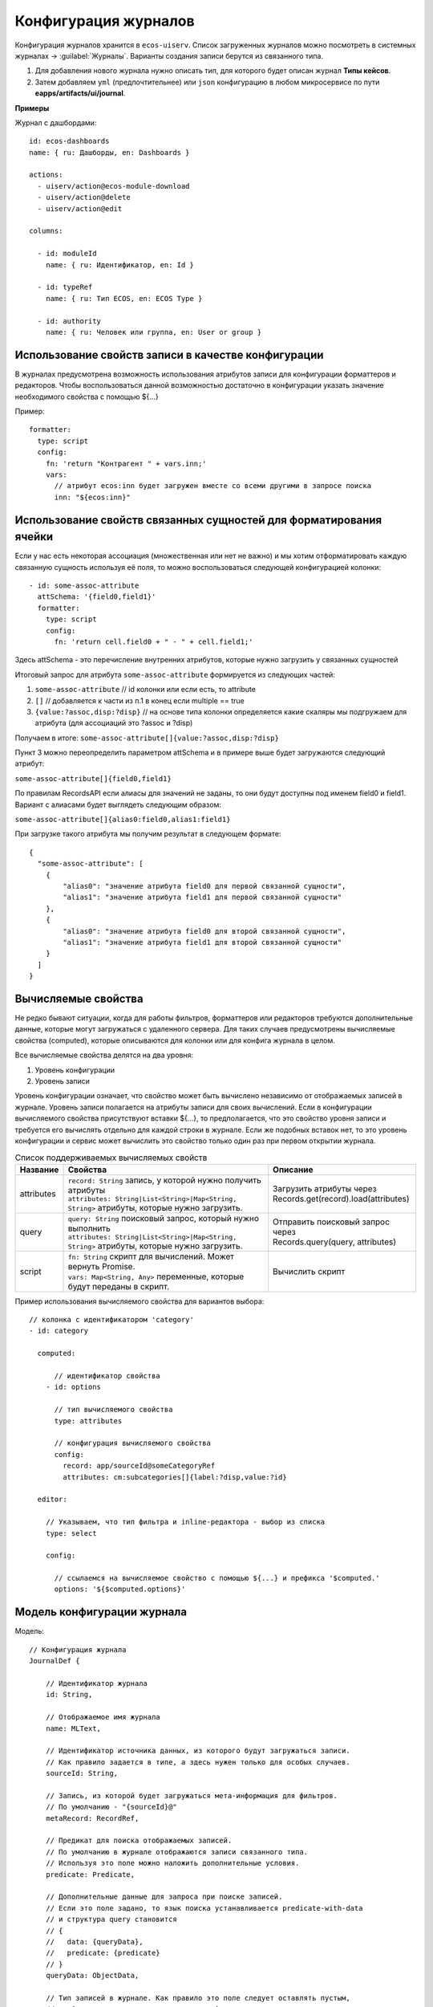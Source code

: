 Конфигурация журналов
======================

Конфигурация журналов хранится в ``ecos-uiserv``. Список загруженных журналов можно посмотреть в системных журналах → :guilabel:`Журналы`.
Варианты создания записи берутся из связанного типа.

#. Для добавления нового журнала нужно описать тип, для которого будет описан журнал **Типы кейсов**.
#. Затем добавляем ``yml`` (предпочтительнее) или ``json`` конфигурацию в любом микросервисе по пути **eapps/artifacts/ui/journal**.

**Примеры**

Журнал с дашбордами::

	id: ecos-dashboards
	name: { ru: Дашборды, en: Dashboards }

	actions:
	  - uiserv/action@ecos-module-download
	  - uiserv/action@delete
	  - uiserv/action@edit

	columns:

	  - id: moduleId
	    name: { ru: Идентификатор, en: Id }

	  - id: typeRef
	    name: { ru: Тип ECOS, en: ECOS Type }

	  - id: authority
	    name: { ru: Человек или группа, en: User or group }

Использование свойств записи в качестве конфигурации
------------------------------------------------------

В журналах предусмотрена возможность использования атрибутов записи для конфигурации форматтеров и редакторов.
Чтобы воспользоваться данной возможностью достаточно в конфигурации указать значение необходимого свойства с помощью ${...}

Пример::

  formatter:
    type: script
    config:
      fn: 'return "Контрагент " + vars.inn;'
      vars:
        // атрибут ecos:inn будет загружен вместе со всеми другими в запросе поиска
        inn: "${ecos:inn}"

Использование свойств связанных сущностей для форматирования ячейки
---------------------------------------------------------------------

Если у нас есть некоторая ассоциация (множественная или нет не важно) и мы хотим отформатировать 
каждую связанную сущность используя её поля, то можно воспользоваться следующей конфигурацией колонки::

  - id: some-assoc-attribute
    attSchema: '{field0,field1}'
    formatter:
      type: script
      config:
        fn: 'return cell.field0 + " - " + cell.field1;'

Здесь attSchema - это перечисление внутренних атрибутов, которые нужно загрузить у связанных сущностей 

Итоговый запрос для атрибута ``some-assoc-attribute`` формируется из следующих частей:

1. ``some-assoc-attribute`` // id колонки или если есть, то attribute
2. ``[]`` // добавляется к части из п.1 в конец если multiple == true
3. ``{value:?assoc,disp:?disp}`` // на основе типа колонки определяется какие скаляры мы подгружаем для атрибута (для ассоциаций это ?assoc и ?disp)

Получаем в итоге: ``some-assoc-attribute[]{value:?assoc,disp:?disp}``

Пункт 3 можно переопределить параметром attSchema и в примере выше будет загружаются следующий атрибут:

``some-assoc-attribute[]{field0,field1}``

По правилам RecordsAPI если алиасы для значений не заданы, то они будут доступны под именем field0 и field1.
Вариант с алиасами будет выглядеть следующим образом:

``some-assoc-attribute[]{alias0:field0,alias1:field1}``

При загрузке такого атрибута мы получим результат в следующем формате::

  {
    "some-assoc-attribute": [
      {
          "alias0": "значение атрибута field0 для первой связанной сущности",
          "alias1": "значение атрибута field1 для первой связанной сущности"
      },
      {
          "alias0": "значение атрибута field0 для второй связанной сущности",
          "alias1": "значение атрибута field1 для второй связанной сущности"
      }
    ]
  }

Вычисляемые свойства
---------------------

Не редко бывают ситуации, когда для работы фильтров, форматтеров или редакторов требуются дополнительные данные, которые могут загружаться с удаленного сервера.
Для таких случаев предусмотрены вычисляемые свойства (computed), которые описываются для колонки или для конфига журнала в целом.

Все вычисляемые свойства делятся на два уровня:

1. Уровень конфигурации
2. Уровень записи

Уровень конфигурации означает, что свойство может быть вычислено независимо от отображаемых записей в журнале.
Уровень записи полагается на атрибуты записи для своих вычислений.
Если в конфигурации вычисляемого свойства присутствуют вставки ${...}, то предполагается, что это свойство уровня записи
и требуется его вычислять отдельно для каждой строки в журнале. Если же подобных вставок нет, то это уровень конфигурации
и сервис может вычислить это свойство только один раз при первом открытии журнала.

.. list-table:: Список поддерживаемых вычисляемых свойств
    :header-rows: 1

    *   - Название
        - Свойства
        - Описание
    *   - attributes
        - | ``record: String`` запись, у которой нужно получить атрибуты
          | ``attributes: String|List<String>|Map<String, String>`` атрибуты, которые нужно загрузить.
        - | Загрузить атрибуты через
          | Records.get(record).load(attributes)
    *   - query
        - | ``query: String`` поисковый запрос, который нужно выполнить
          | ``attributes: String|List<String>|Map<String, String>`` атрибуты, которые нужно загрузить.
        - | Отправить поисковый запрос через
          | Records.query(query, attributes)
    *   - script
        - | ``fn: String`` скрипт для вычислений. Может вернуть Promise.
          | ``vars: Map<String, Any>`` переменные, которые будут переданы в скрипт.
        - Вычислить скрипт

Пример использования вычисляемого свойства для вариантов выбора::

  // колонка с идентификатором 'category'
  - id: category

    computed:

        // идентификатор свойства
      - id: options

        // тип вычисляемого свойства
        type: attributes

        // конфигурация вычисляемого свойства
        config:
          record: app/sourceId@someCategoryRef
          attributes: cm:subcategories[]{label:?disp,value:?id}

    editor:

      // Указываем, что тип фильтра и inline-редактора - выбор из списка
      type: select

      config:

        // ссылаемся на вычисляемое свойство с помощью ${...} и префикса '$computed.'
        options: '${$computed.options}'


Модель конфигурации журнала
----------------------------

Модель::

    // Конфигурация журнала
    JournalDef {

        // Идентификатор журнала
        id: String,

        // Отображаемое имя журнала
        name: MLText,

        // Идентификатор источника данных, из которого будут загружаться записи.
        // Как правило задается в типе, а здесь нужен только для особых случаев.
        sourceId: String,

        // Запись, из которой будет загружаться мета-информация для фильтров.
        // По умолчанию - "{sourceId}@"
        metaRecord: RecordRef,

        // Предикат для поиска отображаемых записей.
        // По умолчанию в журнале отображаются записи связанного типа.
        // Используя это поле можно наложить дополнительные условия.
        predicate: Predicate,

        // Дополнительные данные для запроса при поиске записей.
        // Если это поле задано, то язык поиска устанавливается predicate-with-data
        // и структура query становится
        // {
        //   data: {queryData},
        //   predicate: {predicate}
        // }
        queryData: ObjectData,

        // Тип записей в журнале. Как правило это поле следует оставлять пустым,
        // чтобы связь с типом указывалась в конфигурации типа.
        // Данное поле полезно для случая когда у одного типа может быть несколько журналов.
        typeRef: RecordRef,

        // Список атрибутов для группировки записей
        groupBy: List<String>,

        // Сортировка по умолчанию
        sortBy: List<JournalSortByDef>,

        // Флаг, который определяет необходимость загрузки действий из типа.
        // true - действия из типа загружаются
        // false - действия из типа не загружаются
        // null - действия из типа загружаются если поле actions пустое
        actionsFromType: Boolean?,

        // Ссылки на UI действия над записями в журнале
        actions: List<RecordRef>,

        // Описание UI действий в конфиге журнала. Если действие специфично только для определенного журнала
        // и его использование в других частях системы не предполагается, то можно использовать данное поле.
        actionsDef: List<JournalActionDef>,

        // Флаг, которые определяет доступно ли inline-редактирование в журнале
        editable: Boolean,

        // Конфигурация колонок
        columns: List<JournalColumnDef>,

        // Вычисляемые значения в контексте журнала. Полезны для использования в форматтерах и редакторах.
        computed: List<JournalComputedDef>,

        // Флаг, который определяет что форма системная. Системные формы нельзя добавить в приложение ECOS.
        system: Boolean,

        // Дополнительные свойства для поддержки произвольных настроек,
        // которые очень специфичны, чтобы стать частью основного конфига.
        properties: ObjectData
    }

    // Структура для описания сортировки
    JournalSortByDef {

        // Атрибут для сортировки
        attribute: String,

        // Порядок сортировки. true - по возрастанию. false - по убыванию.
        ascending: Boolean
    }

    JournalActionDef(

        // Идентификатор действия. Не обязательный
        id: String,

        // Отображаемое имя действия
        name: MLText,

        // Отображаемое имя действия во множественном числе
        pluralName: MLText,

        // Иконка для действия
        icon: String,

        // Настройка для подтверждения действия
        confirm: ActionConfirmDef,

        // Тип действия
        type: String,

        // Конфигурация действия
        config: ObjectData,

        // Доступные возможности (execForRecord, execForRecords, execForQuery)
        features: Map<String, Boolean>,

        // Предикат для определения доступности действия
        predicate: Predicate
    )

    // Конфигурация колонки
    JournalColumnDef {

        // Идентификатор колонки
        val id: String,

        // Отображаемое имя
        val name: MLText,

        // Тип атрибута (Строка, Число и др.)
        val type: AttributeType?,

        // Атрибут для загрузки данных. Служит для указания атрибута для загрузки, который отличен от {id}.
        // Может быть вложенным (напр. ecos:counterparty.ecos:inn). Должен содержать только верхнеуровневый путь
        // к загружаемому значению без скаляров
        val attribute: String,

        // Внутренняя схема атрибута. Используется для случаев, когда стандартная схема для AttributeType не подходит.
        // Данная схема может содержать один из скаляров ('?str', '?disp', '?num' и др.) или
        // пару из двух вложенных атрибутов: '{value:name,disp:?disp}'. Для пары атрибутов обязательно
        // в качестве алиасов должны использоваться 'value' и 'disp'
        val attSchema: String,

        // Описание редактора, который будет использован в фильтрах и при инлайн редактировании.
        val editor: ColumnEditorDef,

        // Описание форматтера, который будет использован при отрисовке ячеек в колонке.
        val formatter: ColumnFormatterDef,

        // Можно ли искать по колонке
        val searchable: Boolean?,

        // Можно ли искать по колонке используя произвольный текст
        val searchableByText: Boolean?,

        // Можно ли сортировать по колонке
        val sortable: Boolean?,

        // Можно ли группировать по колонке
        val groupable: Boolean?,

        // Доступно ли инлайн редактирование в колонке
        val editable: Boolean?,

        // Отображается ли клонка по умолчанию.
        val visible: Boolean?,

        // Есть ли возможность добавить колонку в журнал для отображения.
        // Полезно когда отображать колонку нельзя, но искать по ней можно (searchable=true).
        val hidden: Boolean?,

        // Значения в колонке множественные или нет
        val multiple: Boolean?,

        // Вычисляемые значения для использования в форматтерах и редакторах
        val computed: List<JournalComputedDef>,

        // Дополнительные свойства для поддержки произвольных настроек,
        // которые очень специфичны, чтобы стать частью основного конфига.
        val properties: ObjectData = ObjectData.create()
    }

    // Конфигурация редактора
    ColumnEditorDef {
        type: String,
        config: ObjectData
    }

    // Конфигурация форматтера
    ColumnFormatterDef {
        type: String,
        config: ObjectData
    }

    // Конфигурация вычисляемого значения
    JournalComputedDef {
        id: String,
        type: String,
        config: ObjectData
    }

Инструменты для разработчиков
-----------------------------

1. Если на странице журналов нажать :guilabel:`Ctrl` + :guilabel:`Shift` + :guilabel:`ЛКМ` на заголовке журнала, то откроется его конфигурация для просмотра.
